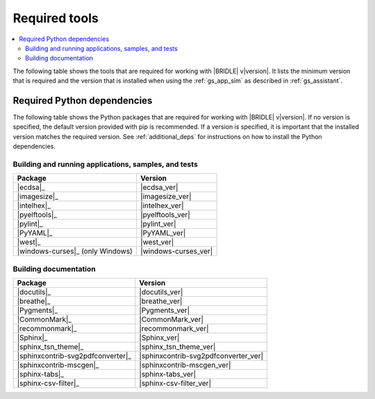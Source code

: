 .. _gs_recommended_versions:

Required tools
##############

.. contents::
   :local:
   :depth: 2

The following table shows the tools that are required for working with |BRIDLE|
v\ |version|. It lists the minimum version that is required and the version
that is installed when using the :ref:`gs_app_sim` as described in
:ref:`gs_assistant`.

.. tabs::

   .. group-tab:: Windows

      .. list-table::
         :header-rows: 1

         * - Tool
           - Minimum version
           - Tested version
         * - |cmake|_
           - |cmake_min_ver|
           - |cmake_recommended_ver_win10|
         * - |dtc_win10|_
           - |dtc_min_ver|
           - |dtc_recommended_ver_win10|
         * - |openocd|_
           - |openocd_min_ver|
           - |openocd_recommended_ver_win10|
         * - |git|_
           -
           - |git_recommended_ver_win10|
         * - |gperf|_
           - |gperf_min_ver|
           - |gperf_recommended_ver_win10|
         * - |ninja|_
           - |ninja_min_ver|
           - |ninja_recommended_ver_win10|
         * - |python|_
           - |python_min_ver|
           - |python_recommended_ver_win10|
         * - |west|_
           - |west_min_ver|
           - |west_recommended_ver_win10|
         * - |zephyrsdk|_
           - |zephyrsdk_min_ver|
           - |zephyrsdk_recommended_ver_win10|
         * - |gnuarmemb|_
           - |gnuarmemb_min_ver|
           -
         * - |doxygen|_
           - |doxygen_min_ver|
           -
         * - |mscgen|_
           - |mscgen_min_ver|
           -

   .. group-tab:: Linux

      .. list-table::
         :header-rows: 1

         * - Tool
           - Minimum version
           - Tested version
         * - |ccache|_
           -
           - |ccache_recommended_ver_linux|
         * - |cmake|_
           - |cmake_min_ver|
           - |cmake_recommended_ver_linux|
         * - |dfu_util|_
           -
           - |dfu_util_recommended_ver_linux|
         * - |dtc_linux|_
           - |dtc_min_ver|
           - |dtc_recommended_ver_linux|
         * - |openocd|_
           - |openocd_min_ver|
           - |openocd_recommended_ver_linux|
         * - |git|_
           -
           - |git_recommended_ver_linux|
         * - |gperf|_
           - |gperf_min_ver|
           - |gperf_recommended_ver_linux|
         * - |ninja|_
           - |ninja_min_ver|
           - |ninja_recommended_ver_linux|
         * - |python|_
           - |python_min_ver|
           - |python_recommended_ver_linux|
         * - |west|_
           - |west_min_ver|
           - |west_recommended_ver_linux|
         * - |zephyrsdk|_
           - |zephyrsdk_min_ver|
           - |zephyrsdk_recommended_ver_linux|
         * - |gnuarmemb|_
           - |gnuarmemb_min_ver|
           -
         * - |doxygen|_
           - |doxygen_min_ver|
           -
         * - |mscgen|_
           - |mscgen_min_ver|
           -

   .. group-tab:: macOS

      .. list-table::
         :header-rows: 1

         * - Tool
           - Minimum version
           - Tested version
         * - |cmake|_
           - |cmake_min_ver|
           - |cmake_recommended_ver_macos|
         * - |dtc_macos|_
           - |dtc_min_ver|
           - |dtc_recommended_ver_macos|
         * - |openocd|_
           - |openocd_min_ver|
           - |openocd_recommended_ver_macos|
         * - |git|_
           -
           - |git_recommended_ver_macos|
         * - |gperf|_
           - |gperf_min_ver|
           - |gperf_recommended_ver_macos|
         * - |ninja|_
           - |ninja_min_ver|
           - |ninja_recommended_ver_macos|
         * - |python|_
           - |python_min_ver|
           - |python_recommended_ver_macos|
         * - |west|_
           - |west_min_ver|
           - |west_recommended_ver_macos|
         * - |zephyrsdk|_
           - |zephyrsdk_min_ver|
           - |zephyrsdk_recommended_ver_macos|
         * - |gnuarmemb|_
           - |gnuarmemb_min_ver|
           -
         * - |doxygen|_
           - |doxygen_min_ver|
           -
         * - |mscgen|_
           - |mscgen_min_ver|
           -

Required Python dependencies
****************************

The following table shows the Python packages that are required for working with
|BRIDLE| v\ |version|. If no version is specified, the default version provided
with pip is recommended. If a version is specified, it is important that the
installed version matches the required version. See :ref:`additional_deps` for
instructions on how to install the Python dependencies.

Building and running applications, samples, and tests
=====================================================

.. list-table::
   :header-rows: 1

   * - Package
     - Version
   * - |ecdsa|_
     - |ecdsa_ver|
   * - |imagesize|_
     - |imagesize_ver|
   * - |intelhex|_
     - |intelhex_ver|
   * - |pyelftools|_
     - |pyelftools_ver|
   * - |pylint|_
     - |pylint_ver|
   * - |PyYAML|_
     - |PyYAML_ver|
   * - |west|_
     - |west_ver|
   * - |windows-curses|_ (only Windows)
     - |windows-curses_ver|

.. _python_req_documentation:

Building documentation
======================

.. list-table::
   :header-rows: 1

   * - Package
     - Version
   * - |docutils|_
     - |docutils_ver|
   * - |breathe|_
     - |breathe_ver|
   * - |Pygments|_
     - |Pygments_ver|
   * - |CommonMark|_
     - |CommonMark_ver|
   * - |recommonmark|_
     - |recommonmark_ver|
   * - |Sphinx|_
     - |Sphinx_ver|
   * - |sphinx_tsn_theme|_
     - |sphinx_tsn_theme_ver|
   * - |sphinxcontrib-svg2pdfconverter|_
     - |sphinxcontrib-svg2pdfconverter_ver|
   * - |sphinxcontrib-mscgen|_
     - |sphinxcontrib-mscgen_ver|
   * - |sphinx-tabs|_
     - |sphinx-tabs_ver|
   * - |sphinx-csv-filter|_
     - |sphinx-csv-filter_ver|
